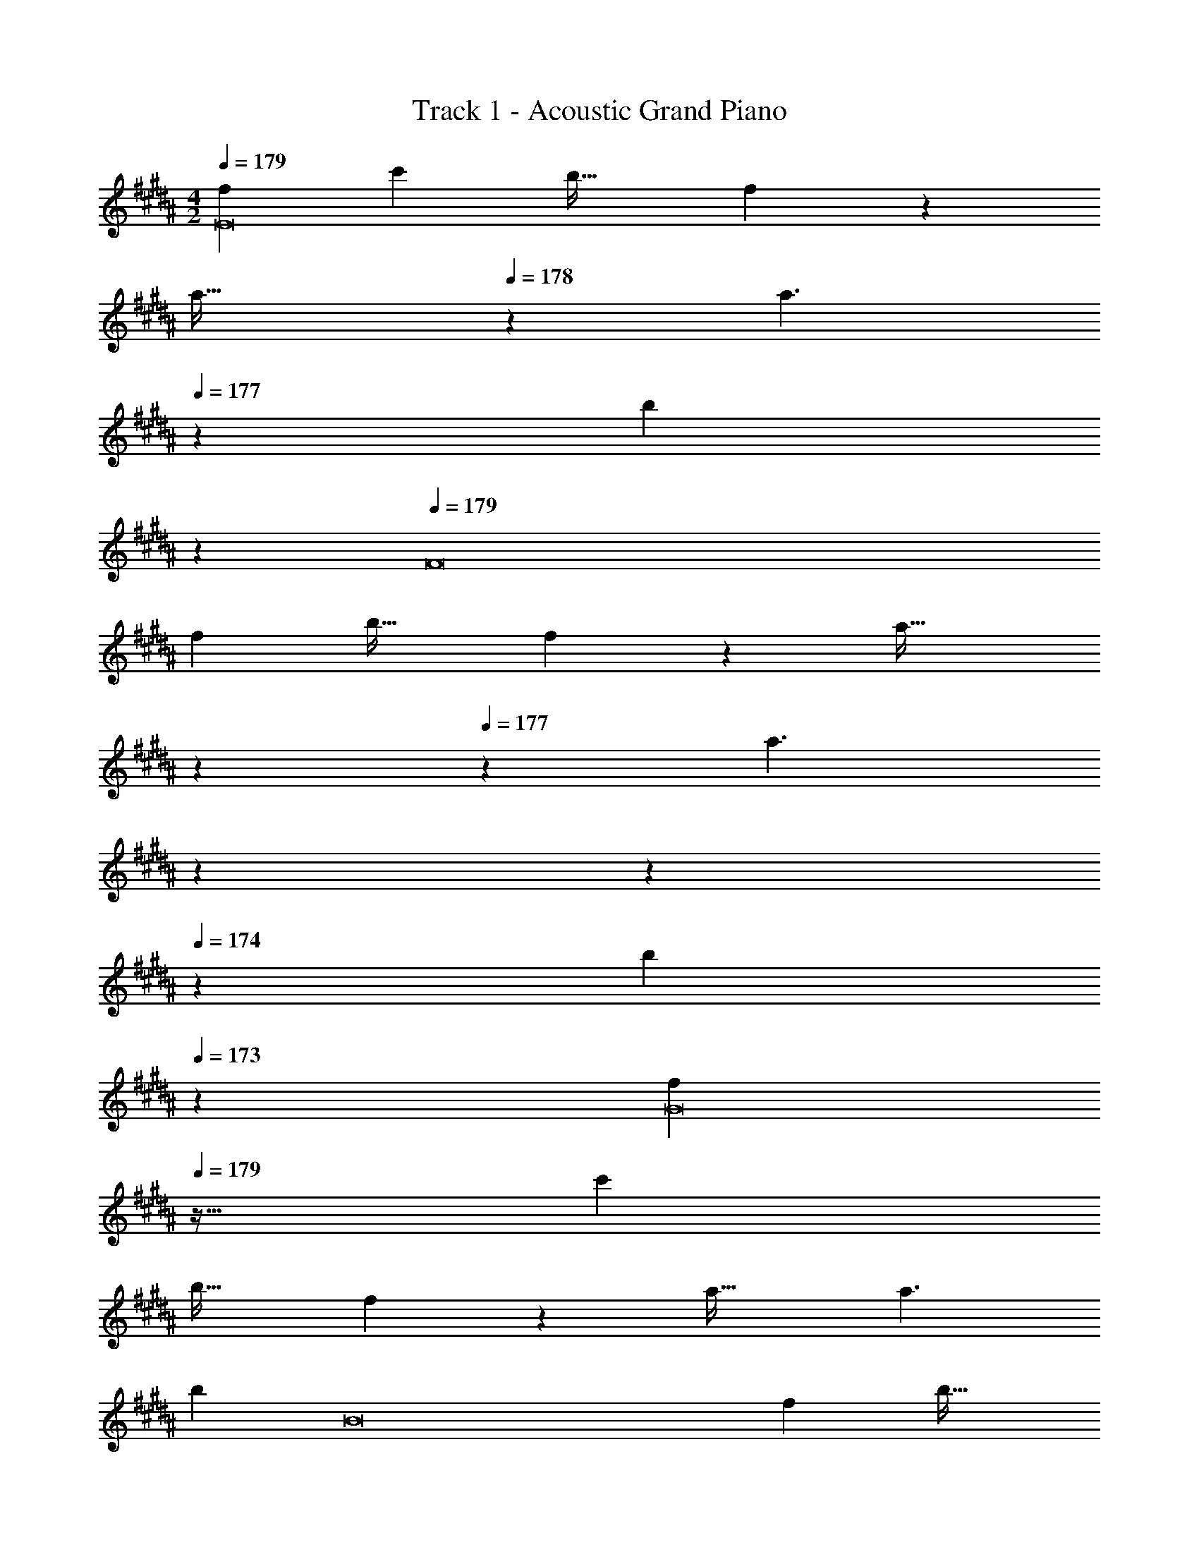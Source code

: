 X: 1
T: Track 1 - Acoustic Grand Piano
Z: ABC Generated by Starbound Composer v0.8.6
L: 1/4
M: 4/2
Q: 1/4=179
K: B
[z33/32f15/14E8] [zc'233/224] [zb33/32] f147/160 z13/160 
[z233/224a47/32] 
Q: 1/4=178
z3/7 [z9/14a3/] 
Q: 1/4=177
z6/7 [z5/24b] 
Q: 1/4=176
z19/24 
Q: 1/4=179
[z33/32F8] 
[zf233/224] [zb33/32] f147/160 z13/160 [z113/224a47/32] 
Q: 1/4=178
z15/28 
Q: 1/4=177
z3/7 [z3/28a3/] 
Q: 1/4=176
z15/28 
Q: 1/4=175
z15/28 
Q: 1/4=174
z9/28 [z5/24b] 
Q: 1/4=173
z19/24 [z/4f15/14G8] 
Q: 1/4=179
z25/32 [zc'233/224] 
[zb33/32] f147/160 z13/160 a47/32 a3/ 
b [z33/32B8] [zf233/224] [zb33/32] 
d'147/160 z13/160 [z113/224c'47/32] 
Q: 1/4=178
z15/28 
Q: 1/4=177
z3/7 [z3/28b3/] 
Q: 1/4=176
z15/28 
Q: 1/4=175
z15/28 
Q: 1/4=174
z9/28 [z5/24c'] 
Q: 1/4=173
z19/24 
Q: 1/4=179
[z33/32f15/14E8] [zc'233/224] [zb33/32] f147/160 z13/160 
[z233/224a47/32] 
Q: 1/4=178
z3/7 [z9/14a3/] 
Q: 1/4=177
z6/7 [z5/24b] 
Q: 1/4=176
z19/24 
Q: 1/4=179
[z33/32F8] 
[zf233/224] [zb33/32] f147/160 z13/160 [z113/224a47/32] 
Q: 1/4=178
z15/28 
Q: 1/4=177
z3/7 [z3/28a3/] 
Q: 1/4=176
z15/28 
Q: 1/4=175
z15/28 
Q: 1/4=174
z9/28 [z5/24b] 
Q: 1/4=173
z19/24 [z/4f15/14G8] 
Q: 1/4=179
z25/32 [zc'233/224] 
[zb33/32] f147/160 z13/160 a47/32 a3/ 
b [z33/32B8] [zf233/224] [zb33/32] 
d'147/160 z13/160 [z113/224c'47/32] 
Q: 1/4=178
z15/28 
Q: 1/4=177
z3/7 [z3/28b3/] 
Q: 1/4=176
z15/28 
Q: 1/4=175
z15/28 
Q: 1/4=174
z9/28 [z5/24c'] 
Q: 1/4=173
z19/24 
Q: 1/4=179
[f'/f33/32E,59/28E8] f'/5 z53/160 [z31/32c'] [z/32f'/] [z15/32bB,331/160] f'/5 z53/160 [z31/32f] 
[z/32f'/] [z15/32a47/32F33/16] f'/5 z4/5 [z/a3/] [f'/B,31/16] f'/5 z3/10 b 
[f'/F,59/28] f'/5 z53/160 [z31/32f] [z/32f'/] [z15/32bB,331/160] f'/5 z53/160 [z31/32f] 
[z/32f'/] [z15/32a47/32A33/16] f'/5 z4/5 [z/a3/] [f'/F31/16] f'/5 z3/10 b 
[f'/f33/32G,59/28G8] f'/5 z53/160 [z31/32c'] [z/32f'/] [z15/32bD331/160] f'/5 z53/160 [z31/32f] 
[z/32f'/] [z15/32a47/32A33/16] f'/5 z4/5 [z/a3/] [f'/D31/16] f'/5 z3/10 b 
[f'/B,59/28] f'/5 z53/160 [z31/32f] [z/32f'/] [z15/32bF331/160] f'/5 z53/160 [z31/32d'] 
[z/32f'/] [z15/32c'47/32c33/16] [z/28f'/5] 
Q: 1/4=178
z15/28 
Q: 1/4=177
z3/7 [z3/28b3/] 
Q: 1/4=176
z11/28 [z/7f'/B31/16] 
Q: 1/4=175
z5/14 [z5/28f'/5] 
Q: 1/4=174
z9/28 [z5/24c'] 
Q: 1/4=173
z19/24 
[z/4f'/f33/32E,59/28E8] 
Q: 1/4=179
z/4 f'/5 z53/160 [z31/32c'] [z/32f'/] [z15/32bB,331/160] f'/5 z53/160 [z31/32f] 
[z/32f'/] [z15/32a47/32F33/16] f'/5 z4/5 [z/a3/] [f'/B,31/16] f'/5 z3/10 b 
[f'/F,59/28F8] f'/5 z53/160 [z31/32f] [z/32f'/] [z15/32bB,331/160] f'/5 z53/160 [z31/32f] 
[z/32f'/] [z15/32a47/32A33/16] f'/5 z4/5 [z/a3/] [f'/B,31/16] f'/5 z3/10 b 
[f'/f33/32G,59/28] f'/5 z53/160 [z31/32c'] [z/32f'/] [z15/32bD331/160] f'/5 z53/160 [z31/32f] 
[z/32f'/] [z15/32a47/32A33/16] f'/5 z4/5 [z/a3/] [f'/G31/16] f'/5 z3/10 b 
[f'/B,59/28] f'/5 z53/160 [z31/32f] [z/32f'/] [z15/32bF331/160] f'/5 z53/160 [z31/32d'] 
[z/32f'/] [z15/32c'47/32c33/16] f'/5 z4/5 [z/b3/] [f'/B31/16] f'/5 z3/10 c' 
[f'/f33/32E,59/28E8] f'/5 z53/160 [z31/32c'] [z/32f'/] [z15/32bB,331/160] f'/5 z53/160 [z31/32f] 
[z/32f'/] [z15/32a47/32F33/16] f'/5 z4/5 [z/a3/] [f'/B,31/16] f'/5 z3/10 b 
[f'/F,59/28] f'/5 z53/160 [z31/32f] [z/32f'/] [z15/32bB,331/160] f'/5 z53/160 [z31/32f] 
[z/32f'/] [z15/32a47/32A33/16] f'/5 z4/5 [z/a3/] [f'/F31/16] f'/5 z3/10 b 
[f'/f33/32G,59/28G8] f'/5 z53/160 [z31/32c'] [z/32f'/] [z15/32bD331/160] f'/5 z53/160 [z31/32f] 
[z/32f'/] [z15/32a47/32A33/16] f'/5 z4/5 [z/a3/] [f'/D31/16] f'/5 z3/10 b 
[f'/B,59/28] f'/5 z53/160 [z31/32f] [z/32f'/] [z15/32bF331/160] f'/5 z53/160 [z31/32d'] 
[z/32f'/] [z15/32c'47/32c33/16] [z/28f'/5] 
Q: 1/4=178
z15/28 
Q: 1/4=177
z3/7 [z3/28b3/] 
Q: 1/4=176
z11/28 [z/7f'/B31/16] 
Q: 1/4=175
z5/14 [z5/28f'/5] 
Q: 1/4=174
z9/28 [z5/24c'] 
Q: 1/4=173
z19/24 
[z/4f'/f33/32E,59/28E8] 
Q: 1/4=179
z/4 f'/5 z53/160 [z31/32c'] [z/32f'/] [z15/32bB,331/160] f'/5 z53/160 [z31/32f] 
[z/32f'/] [z15/32a47/32F33/16] f'/5 z4/5 [z/a3/] [f'/B,31/16] f'/5 z3/10 b 
[f'/F,59/28F8] f'/5 z53/160 [z31/32f] [z/32f'/] [z15/32bB,331/160] f'/5 z53/160 [z31/32f] 
[z/32f'/] [z15/32a47/32A33/16] f'/5 z4/5 [z/a3/] [f'/B,31/16] f'/5 z3/10 b 
[f'/f33/32G,59/28] f'/5 z53/160 [z31/32c'] [z/32f'/] [z15/32bD331/160] f'/5 z53/160 [z31/32f] 
[z/32f'/] [z15/32a47/32A33/16] f'/5 z4/5 [z/a3/] [f'/G31/16] f'/5 z3/10 b 
[f'/B,59/28] f'/5 z53/160 [z31/32f] [z/32f'/] [z15/32bF331/160] f'/5 z53/160 [z31/32d'] 
[z/32f'/] [z15/32c'47/32c33/16] f'/5 z4/5 [z/b3/] [f'/B31/16] f'/5 z3/10 c' 
[f33/32d15/14E,,8E,8] [c'e233/224] [bc33/32B,,2] [d147/160f] z13/160 
[A47/32f47/32a47/32F,63/32] [z/f3/a3/] [f'/B,,2] f'/ [gb] [f'/F,,8] 
f'/ z/32 [fB233/224c233/224] [bd33/32g33/32B,,2] [B147/160c147/160f] z/20 [z/32f'/] [z15/32f47/32a47/32A,63/32] 
f'/ z/ [z/f3/a3/] [f'/F,2] f'/ [gb] [f33/32d15/14G,,8G,8] 
[c'e233/224] [bc33/32D,2] [d147/160f] z13/160 [A47/32f47/32a47/32A,63/32] 
[z/f3/a3/] [f'/D,2] f'/ [gb] [f'/B,,8] f'/ z/32 [fd233/224] 
[bf33/32F,2] [b147/160d'] z/20 [z/32f'/] [z15/32f47/32a47/32c'47/32C63/32] f'/ z/ [z/f3/b3/] [f'/B,2] 
f'/ [fc'] [f33/32d15/14E,,8E,8] [c'e233/224] [bc33/32B,,2] 
[d147/160f] z13/160 [A47/32f47/32a47/32F,63/32] [z/f3/a3/] [f'/B,,2] f'/ [gb] 
[f'/F,,8F,8] f'/ z/32 [fB233/224c233/224] [bd33/32g33/32B,,2] [B147/160c147/160f] z/20 
[z/32f'/] [z15/32f47/32a47/32A,63/32] f'/ z/ [z/f3/a3/] [f'/B,,2] f'/ [gb] 
[d33/32f33/32G,,8] [ec'] [cbD,2] [df] 
[z113/224A47/32f47/32a47/32A,63/32] 
Q: 1/4=178
z15/28 
Q: 1/4=177
z3/7 [z3/28f3/a3/] 
Q: 1/4=176
z11/28 [z/7f'/G,2] 
Q: 1/4=175
z5/14 [z5/28f'/] 
Q: 1/4=174
z9/28 [z5/24gb] 
Q: 1/4=173
z19/24 [z/4f'/B,,8] 
Q: 1/4=179
z/4 f'/ z/32 [df] [fbF,2] [z31/32bd'] [z/32f'/] [z15/32f47/32a47/32c'47/32C63/32] 
f'/ z/ [z/f3/b3/] [f'/B,2] f'/ [fc'] [f33/32d15/14E,,8E,8] 
[c'e233/224] [bc33/32B,,2] [d147/160f] z13/160 [A47/32f47/32a47/32F,63/32] 
[z/f3/a3/] [f'/B,,2] f'/ [gb] [f'/F,,8] f'/ z/32 [fB233/224c233/224] 
[bd33/32g33/32B,,2] [B147/160c147/160f] z/20 [z/32f'/] [z15/32f47/32a47/32A,63/32] f'/ z/ [z/f3/a3/] [f'/F,2] 
f'/ [gb] [f33/32d15/14G,,8G,8] [c'e233/224] [bc33/32D,2] 
[d147/160f] z13/160 [A47/32f47/32a47/32A,63/32] [z/f3/a3/] [f'/D,2] f'/ [gb] 
[f'/B,,8] f'/ z/32 [fd233/224] [bf33/32F,2] [b147/160d'] z/20 
[z/32f'/] [z15/32f47/32a47/32c'47/32C63/32] f'/ z/ [z/f3/b3/] [f'/B,2] f'/ [fc'] 
[f33/32d15/14E,,8E,8] [c'e233/224] [bc33/32B,,2] [d147/160f] z13/160 
[A47/32f47/32a47/32F,63/32] [z/f3/a3/] [f'/B,,2] f'/ [gb] [f'/F,,8F,8] 
f'/ z/32 [fB233/224c233/224] [bd33/32g33/32B,,2] [B147/160c147/160f] z/20 [z/32f'/] [z15/32f47/32a47/32A,63/32] 
f'/ z/ [z/f3/a3/] [f'/B,,2] f'/ [gb] [d33/32f33/32G,,8] 
[ec'] [cbD,2] [df] [z113/224A47/32f47/32a47/32A,63/32] 
Q: 1/4=178
z15/28 
Q: 1/4=177
z3/7 [z3/28f3/a3/] 
Q: 1/4=176
z11/28 [z/7f'/G,2] 
Q: 1/4=175
z5/14 [z5/28f'/] 
Q: 1/4=174
z9/28 [z5/24gb] 
Q: 1/4=173
z19/24 [z/4f'/B,,8] 
Q: 1/4=179
z/4 f'/ z/32 [df] 
[fbF,2] [z31/32bd'] [z/32f'/] [z15/32f47/32a47/32c'47/32C63/32] f'/ z/ [z/f3/b3/] [f'/B,2] 
f'/ [fc'] [z33/32f15/14E,59/28E8] [zc'233/224] [zb33/32B,331/160] 
f147/160 z13/160 [z17/32a47/32F33/16] 
Q: 1/4=170
z9/16 
Q: 1/4=160
z3/8 [z3/16a3/] 
Q: 1/4=151
z5/16 [z/4B,2] 
Q: 1/4=141
z9/16 
Q: 1/4=132
z3/16 [z3/8b33/4] 
Q: 1/4=122
z9/16 
Q: 1/4=113
z/16 [F,29/4B,29/4] 
